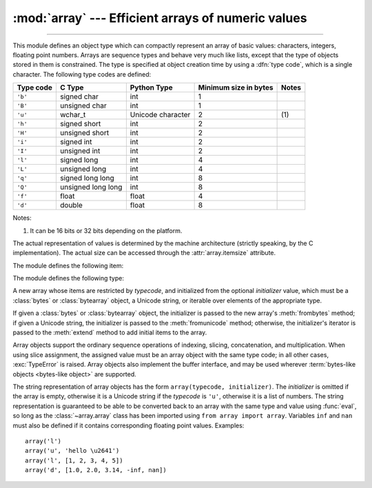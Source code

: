 :mod:`array` --- Efficient arrays of numeric values
===================================================

.. module:: array
   :synopsis: Space efficient arrays of uniformly typed numeric values.

.. index:: single: arrays

--------------

This module defines an object type which can compactly represent an array of
basic values: characters, integers, floating point numbers.  Arrays are sequence
types and behave very much like lists, except that the type of objects stored in
them is constrained.  The type is specified at object creation time by using a
:dfn:`type code`, which is a single character.  The following type codes are
defined:

+-----------+--------------------+-------------------+-----------------------+-------+
| Type code | C Type             | Python Type       | Minimum size in bytes | Notes |
+===========+====================+===================+=======================+=======+
| ``'b'``   | signed char        | int               | 1                     |       |
+-----------+--------------------+-------------------+-----------------------+-------+
| ``'B'``   | unsigned char      | int               | 1                     |       |
+-----------+--------------------+-------------------+-----------------------+-------+
| ``'u'``   | wchar_t            | Unicode character | 2                     | \(1)  |
+-----------+--------------------+-------------------+-----------------------+-------+
| ``'h'``   | signed short       | int               | 2                     |       |
+-----------+--------------------+-------------------+-----------------------+-------+
| ``'H'``   | unsigned short     | int               | 2                     |       |
+-----------+--------------------+-------------------+-----------------------+-------+
| ``'i'``   | signed int         | int               | 2                     |       |
+-----------+--------------------+-------------------+-----------------------+-------+
| ``'I'``   | unsigned int       | int               | 2                     |       |
+-----------+--------------------+-------------------+-----------------------+-------+
| ``'l'``   | signed long        | int               | 4                     |       |
+-----------+--------------------+-------------------+-----------------------+-------+
| ``'L'``   | unsigned long      | int               | 4                     |       |
+-----------+--------------------+-------------------+-----------------------+-------+
| ``'q'``   | signed long long   | int               | 8                     |       |
+-----------+--------------------+-------------------+-----------------------+-------+
| ``'Q'``   | unsigned long long | int               | 8                     |       |
+-----------+--------------------+-------------------+-----------------------+-------+
| ``'f'``   | float              | float             | 4                     |       |
+-----------+--------------------+-------------------+-----------------------+-------+
| ``'d'``   | double             | float             | 8                     |       |
+-----------+--------------------+-------------------+-----------------------+-------+

Notes:

(1)
   It can be 16 bits or 32 bits depending on the platform.

   .. versionchanged:: 3.9
      ``array('u')`` now uses :c:type:`wchar_t` as C type instead of deprecated
      ``Py_UNICODE``. This change doesn't affect its behavior because
      ``Py_UNICODE`` is alias of :c:type:`wchar_t` since Python 3.3.

   .. deprecated-removed:: 3.3 4.0


The actual representation of values is determined by the machine architecture
(strictly speaking, by the C implementation).  The actual size can be accessed
through the :attr:`array.itemsize` attribute.

The module defines the following item:


.. data:: typecodes

   A string with all available type codes.


The module defines the following type:


.. class:: array(typecode[, initializer])

   A new array whose items are restricted by *typecode*, and initialized
   from the optional *initializer* value, which must be a :class:`bytes`
   or :class:`bytearray` object, a Unicode string, or iterable over elements
   of the appropriate type.

   If given a :class:`bytes` or :class:`bytearray` object, the initializer
   is passed to the new array's :meth:`frombytes` method;
   if given a Unicode string, the initializer is passed to the
   :meth:`fromunicode` method;
   otherwise, the initializer's iterator is passed to the :meth:`extend` method
   to add initial items to the array.

   Array objects support the ordinary sequence operations of indexing, slicing,
   concatenation, and multiplication.  When using slice assignment, the assigned
   value must be an array object with the same type code; in all other cases,
   :exc:`TypeError` is raised. Array objects also implement the buffer interface,
   and may be used wherever :term:`bytes-like objects <bytes-like object>` are supported.

   .. audit-event:: array.__new__ typecode,initializer array.array


   .. attribute:: typecode

      The typecode character used to create the array.


   .. attribute:: itemsize

      The length in bytes of one array item in the internal representation.


   .. method:: append(x)

      Append a new item with value *x* to the end of the array.


   .. method:: buffer_info()

      Return a tuple ``(address, length)`` giving the current memory address and the
      length in elements of the buffer used to hold array's contents.  The size of the
      memory buffer in bytes can be computed as ``array.buffer_info()[1] *
      array.itemsize``.  This is occasionally useful when working with low-level (and
      inherently unsafe) I/O interfaces that require memory addresses, such as certain
      :c:func:`!ioctl` operations.  The returned numbers are valid as long as the array
      exists and no length-changing operations are applied to it.

      .. note::

         When using array objects from code written in C or C++ (the only way to
         effectively make use of this information), it makes more sense to use the buffer
         interface supported by array objects.  This method is maintained for backward
         compatibility and should be avoided in new code.  The buffer interface is
         documented in :ref:`bufferobjects`.


   .. method:: byteswap()

      "Byteswap" all items of the array.  This is only supported for values which are
      1, 2, 4, or 8 bytes in size; for other types of values, :exc:`RuntimeError` is
      raised.  It is useful when reading data from a file written on a machine with a
      different byte order.


   .. method:: count(x)

      Return the number of occurrences of *x* in the array.


   .. method:: extend(iterable)

      Append items from *iterable* to the end of the array.  If *iterable* is another
      array, it must have *exactly* the same type code; if not, :exc:`TypeError` will
      be raised.  If *iterable* is not an array, it must be iterable and its elements
      must be the right type to be appended to the array.


   .. method:: frombytes(buffer)

      Appends items from the :term:`bytes-like object`, interpreting
      its content as an array of machine values (as if it had been read
      from a file using the :meth:`fromfile` method).

      .. versionadded:: 3.2
         :meth:`!fromstring` is renamed to :meth:`frombytes` for clarity.


   .. method:: fromfile(f, n)

      Read *n* items (as machine values) from the :term:`file object` *f* and append
      them to the end of the array.  If less than *n* items are available,
      :exc:`EOFError` is raised, but the items that were available are still
      inserted into the array.


   .. method:: fromlist(list)

      Append items from the list.  This is equivalent to ``for x in list:
      a.append(x)`` except that if there is a type error, the array is unchanged.


   .. method:: fromunicode(s)

      Extends this array with data from the given Unicode string.
      The array must have type code ``'u'``; otherwise a :exc:`ValueError` is raised.
      Use ``array.frombytes(unicodestring.encode(enc))`` to append Unicode data to an
      array of some other type.


   .. method:: index(x[, start[, stop]])

      Return the smallest *i* such that *i* is the index of the first occurrence of
      *x* in the array.  The optional arguments *start* and *stop* can be
      specified to search for *x* within a subsection of the array.  Raise
      :exc:`ValueError` if *x* is not found.

      .. versionchanged:: 3.10
         Added optional *start* and *stop* parameters.


   .. method:: insert(i, x)

      Insert a new item with value *x* in the array before position *i*. Negative
      values are treated as being relative to the end of the array.


   .. method:: pop([i])

      Removes the item with the index *i* from the array and returns it. The optional
      argument defaults to ``-1``, so that by default the last item is removed and
      returned.


   .. method:: remove(x)

      Remove the first occurrence of *x* from the array.


   .. method:: reverse()

      Reverse the order of the items in the array.


   .. method:: tobytes()

      Convert the array to an array of machine values and return the bytes
      representation (the same sequence of bytes that would be written to a file by
      the :meth:`tofile` method.)

      .. versionadded:: 3.2
         :meth:`!tostring` is renamed to :meth:`tobytes` for clarity.


   .. method:: tofile(f)

      Write all items (as machine values) to the :term:`file object` *f*.


   .. method:: tolist()

      Convert the array to an ordinary list with the same items.


   .. method:: tounicode()

      Convert the array to a Unicode string.  The array must have a type ``'u'``;
      otherwise a :exc:`ValueError` is raised. Use ``array.tobytes().decode(enc)`` to
      obtain a Unicode string from an array of some other type.


The string representation of array objects has the form
``array(typecode, initializer)``.
The *initializer* is omitted if the array is empty, otherwise it is
a Unicode string if the *typecode* is ``'u'``, otherwise it is
a list of numbers.
The string representation is guaranteed to be able to be converted back to an
array with the same type and value using :func:`eval`, so long as the
:class:`~array.array` class has been imported using ``from array import array``.
Variables ``inf`` and ``nan`` must also be defined if it contains
corresponding floating point values.
Examples::

   array('l')
   array('u', 'hello \u2641')
   array('l', [1, 2, 3, 4, 5])
   array('d', [1.0, 2.0, 3.14, -inf, nan])


.. seealso::

   Module :mod:`struct`
      Packing and unpacking of heterogeneous binary data.

   Module :mod:`xdrlib`
      Packing and unpacking of External Data Representation (XDR) data as used in some
      remote procedure call systems.

   `NumPy <https://numpy.org/>`_
      The NumPy package defines another array type.

